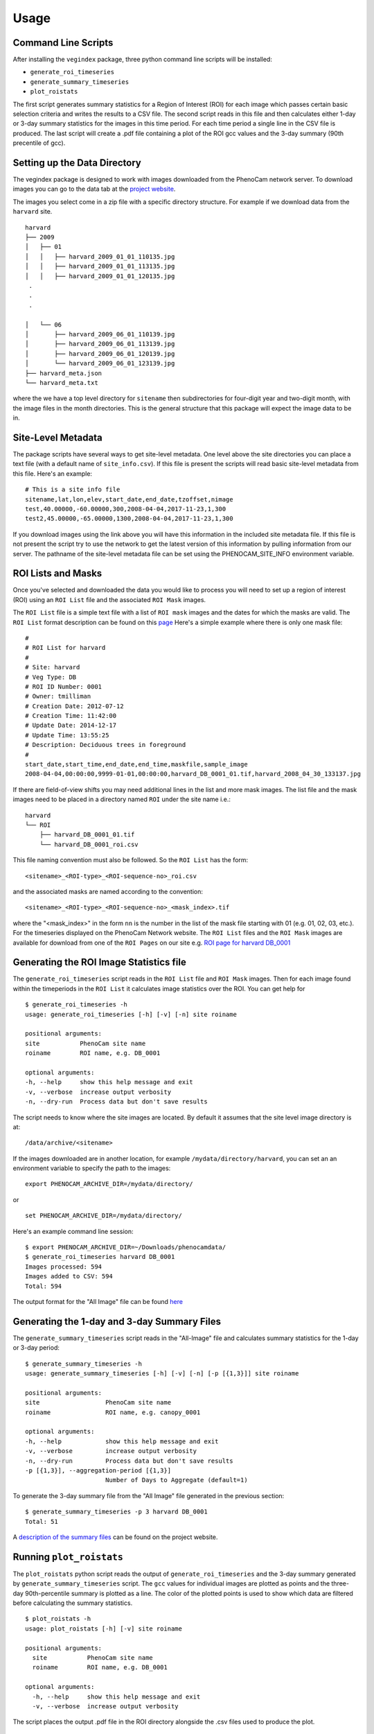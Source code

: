 =====
Usage
=====


Command Line Scripts
--------------------

After installing the ``vegindex`` package, three python command line
scripts will be installed:

* ``generate_roi_timeseries``
* ``generate_summary_timeseries``
* ``plot_roistats``

The first script generates summary statistics for a Region of Interest
(ROI) for each image which passes certain basic selection criteria and
writes the results to a CSV file.  The second script reads in this
file and then calculates either 1-day or 3-day summary statistics for
the images in this time period.  For each time period a single line in
the CSV file is produced.  The last script will create a .pdf file
containing a plot of the ROI gcc values and the 3-day summary (90th
precentile of gcc).

Setting up the Data Directory
-----------------------------

The vegindex package is designed to work with images downloaded from
the PhenoCam network server.  To download images you can go to the
data tab at the `project website <https://phenocam.sr.unh.edu/webcam/>`_.


The images you select come in a zip file with a specific directory
structure.  For example if we download data from the ``harvard`` site.

::

   harvard
   ├── 2009
   │   ├── 01
   │   │   ├── harvard_2009_01_01_110135.jpg
   │   │   ├── harvard_2009_01_01_113135.jpg
   │   │   ├── harvard_2009_01_01_120135.jpg
    .
    .
    .

   │   └── 06
   │       ├── harvard_2009_06_01_110139.jpg
   │       ├── harvard_2009_06_01_113139.jpg
   │       ├── harvard_2009_06_01_120139.jpg
   │       └── harvard_2009_06_01_123139.jpg
   ├── harvard_meta.json
   └── harvard_meta.txt

where the we have a top level directory for ``sitename`` then
subdirectories for four-digit year and two-digit month, with
the image files in the month directories.  This is the general
structure that this package will expect the image data to be
in.

Site-Level Metadata
-------------------

The package scripts have several ways to get site-level metadata.  One
level above the site directories you can place a text file (with a
default name of ``site_info.csv``).  If this file is present the
scripts will read basic site-level metadata from this file.  Here's an
example:

::

    # This is a site info file
    sitename,lat,lon,elev,start_date,end_date,tzoffset,nimage
    test,40.00000,-60.00000,300,2008-04-04,2017-11-23,1,300
    test2,45.00000,-65.00000,1300,2008-04-04,2017-11-23,1,300


If you download images using the link above you will have this
information in the included site metadata file.  If this file is not
present the script try to use the network to get the latest version of
this information by pulling information from our server.  The pathname
of the site-level metadata file can be set using the
PHENOCAM_SITE_INFO environment variable.


ROI Lists and Masks
-------------------

Once you've selected and downloaded the data you would like to process
you will need to set up a region of interest (ROI) using an ``ROI List``
file and the associated ``ROI Mask`` images.

The ``ROI List`` file is a simple text file with
a list of ``ROI mask`` images and the dates for which the masks are
valid.  The ``ROI List`` format description can be found
on this `page <https://phenocam.sr.unh.edu/webcam/tools/roi_list_format/>`_
Here's a simple example where there is only one mask file:

::

   #
   # ROI List for harvard
   #
   # Site: harvard
   # Veg Type: DB
   # ROI ID Number: 0001
   # Owner: tmilliman
   # Creation Date: 2012-07-12
   # Creation Time: 11:42:00
   # Update Date: 2014-12-17
   # Update Time: 13:55:25
   # Description: Deciduous trees in foreground
   #
   start_date,start_time,end_date,end_time,maskfile,sample_image
   2008-04-04,00:00:00,9999-01-01,00:00:00,harvard_DB_0001_01.tif,harvard_2008_04_30_133137.jpg


If there are field-of-view shifts you may need additional lines in the
list and more mask images.  The list file and the mask images need to be
placed in a directory named ``ROI`` under the site name i.e.:

::

   harvard
   └── ROI
       ├── harvard_DB_0001_01.tif
       └── harvard_DB_0001_roi.csv


This file naming convention must also be followed.  So the ``ROI List``
has the form:

::

   <sitename>_<ROI-type>_<ROI-sequence-no>_roi.csv

and the associated masks are named according to the convention:

::

   <sitename>_<ROI-type>_<ROI-sequence-no>_<mask_index>.tif

where the "<mask_index>" in the form ``nn`` is the number in the list
of the mask file starting with 01 (e.g. 01, 02, 03, etc.).  For the
timeseries displayed on the PhenoCam Network website.  The ``ROI
List`` files and the ``ROI Mask`` images are available for download
from one of the ``ROI Pages`` on our site e.g.  `ROI page for harvard
DB_0001
<https://phenocam.sr.unh.edu/data/archive/harvard/ROI/harvard_DB_0001.html>`_


Generating the ROI Image Statistics file
----------------------------------------

The ``generate_roi_timeseries`` script reads in the ``ROI List``
file and ``ROI Mask`` images. Then for each image found within the
timeperiods in the ``ROI List`` it calculates image statistics over
the ROI.  You can get help for

::

   $ generate_roi_timeseries -h
   usage: generate_roi_timeseries [-h] [-v] [-n] site roiname

   positional arguments:
   site           PhenoCam site name
   roiname        ROI name, e.g. DB_0001

   optional arguments:
   -h, --help     show this help message and exit
   -v, --verbose  increase output verbosity
   -n, --dry-run  Process data but don't save results


The script needs to know where the site images are located.  By default
it assumes that the site level image directory is at:
::

   /data/archive/<sitename>

If the images downloaded are in another location, for example
``/mydata/directory/harvard``, you can set an an
environment variable to specify the path to the images:
::

   export PHENOCAM_ARCHIVE_DIR=/mydata/directory/

or

::

   set PHENOCAM_ARCHIVE_DIR=/mydata/directory/


Here's an example command line session:
::

   $ export PHENOCAM_ARCHIVE_DIR=~/Downloads/phenocamdata/
   $ generate_roi_timeseries harvard DB_0001
   Images processed: 594
   Images added to CSV: 594
   Total: 594


The output format for the "All Image" file can be found
`here <https://phenocam.sr.unh.edu/webcam/tools/roi_statistics_format/>`_

Generating the 1-day and 3-day Summary Files
--------------------------------------------

The ``generate_summary_timeseries`` script reads in the "All-Image"
file and calculates summary statistics for the 1-day or 3-day period:

::

   $ generate_summary_timeseries -h
   usage: generate_summary_timeseries [-h] [-v] [-n] [-p [{1,3}]] site roiname

   positional arguments:
   site                  PhenoCam site name
   roiname               ROI name, e.g. canopy_0001

   optional arguments:
   -h, --help            show this help message and exit
   -v, --verbose         increase output verbosity
   -n, --dry-run         Process data but don't save results
   -p [{1,3}], --aggregation-period [{1,3}]
                         Number of Days to Aggregate (default=1)

To generate the 3-day summary file from the "All Image" file generated
in the previous section:

::

   $ generate_summary_timeseries -p 3 harvard DB_0001
   Total: 51

A `description of the summary files <https://phenocam.sr.unh.edu/webcam/tools/summary_file_format/>`_
can be found on the project website.


Running ``plot_roistats``
-------------------------

The ``plot_roistats`` python script reads the output of
``generate_roi_timeseries`` and the 3-day summary generated by
``generate_summary_timeseries`` script.  The ``gcc`` values for individual
images are plotted as points and the three-day 90th-percentile summary
is plotted as a line.  The color of the plotted points is used to show
which data are filtered before calculating the summary statistics.

::
   
    $ plot_roistats -h
    usage: plot_roistats [-h] [-v] site roiname
    
    positional arguments:
      site           PhenoCam site name
      roiname        ROI name, e.g. DB_0001
    
    optional arguments:
      -h, --help     show this help message and exit
      -v, --verbose  increase output verbosity

The script places the output .pdf file in the ROI directory alongside
the .csv files used to produce the plot.


API
---

TBD
